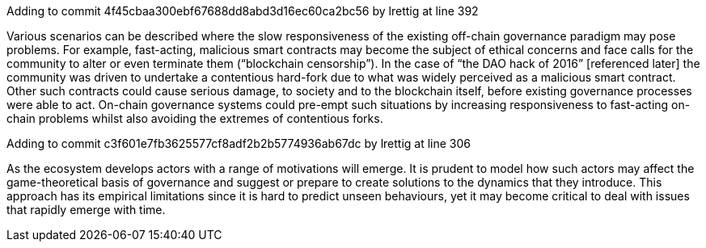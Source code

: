Adding to commit 4f45cbaa300ebf67688dd8abd3d16ec60ca2bc56 by lrettig at line 392

Various scenarios can be described where the slow responsiveness of the existing off-chain governance paradigm may pose problems. For example, fast-acting, malicious smart contracts may become the subject of ethical concerns and face calls for the community to alter or even terminate them (“blockchain censorship”). In the case of “the DAO hack of 2016” [referenced later] the community was driven to undertake a contentious hard-fork due to what was widely perceived as a malicious smart contract. Other such contracts could cause serious damage, to society and to the blockchain itself, before existing governance processes were able to act. On-chain governance systems could pre-empt such situations by increasing responsiveness to fast-acting on-chain problems whilst also avoiding the extremes of contentious forks.



Adding to commit c3f601e7fb3625577cf8adf2b2b5774936ab67dc by lrettig at line 306

As the ecosystem develops actors with a range of motivations will emerge. It is prudent to model how such actors may affect the game-theoretical basis of governance and suggest or prepare to create solutions to the dynamics that they introduce. This approach has its empirical limitations since it is hard to predict unseen behaviours, yet it may become critical to deal with issues that rapidly emerge with time.
